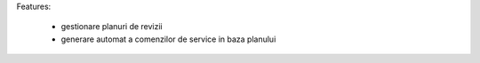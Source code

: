 Features:

  - gestionare planuri de revizii
  - generare automat a comenzilor de service in baza planului
